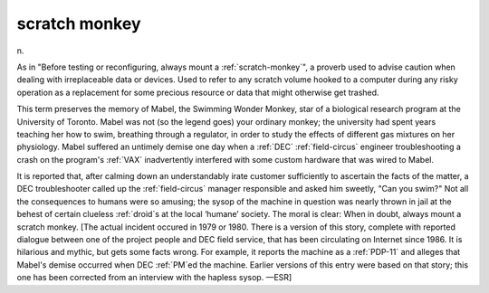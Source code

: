 .. _scratch-monkey:

============================================================
scratch monkey
============================================================

n\.

As in "Before testing or reconfiguring, always mount a :ref:`scratch-monkey`\", a proverb used to advise caution when dealing with irreplaceable data or devices.
Used to refer to any scratch volume hooked to a computer during any risky operation as a replacement for some precious resource or data that might otherwise get trashed.

This term preserves the memory of Mabel, the Swimming Wonder Monkey, star of a biological research program at the University of Toronto.
Mabel was not (so the legend goes) your ordinary monkey; the university had spent years teaching her how to swim, breathing through a regulator, in order to study the effects of different gas mixtures on her physiology.
Mabel suffered an untimely demise one day when a :ref:`DEC` :ref:`field-circus` engineer troubleshooting a crash on the program's :ref:`VAX` inadvertently interfered with some custom hardware that was wired to Mabel.

It is reported that, after calming down an understandably irate customer sufficiently to ascertain the facts of the matter, a DEC troubleshooter called up the :ref:`field-circus` manager responsible and asked him sweetly, "Can you swim?"
Not all the consequences to humans were so amusing; the sysop of the machine in question was nearly thrown in jail at the behest of certain clueless :ref:`droid`\s at the local ‘humane’ society.
The moral is clear: When in doubt, always mount a scratch monkey.
[The actual incident occured in 1979 or 1980.
There is a version of this story, complete with reported dialogue between one of the project people and DEC field service, that has been circulating on Internet since 1986.
It is hilarious and mythic, but gets some facts wrong.
For example, it reports the machine as a :ref:`PDP-11` and alleges that Mabel's demise occurred when DEC :ref:`PM`\ed the machine.
Earlier versions of this entry were based on that story; this one has been corrected from an interview with the hapless sysop.
—ESR]

